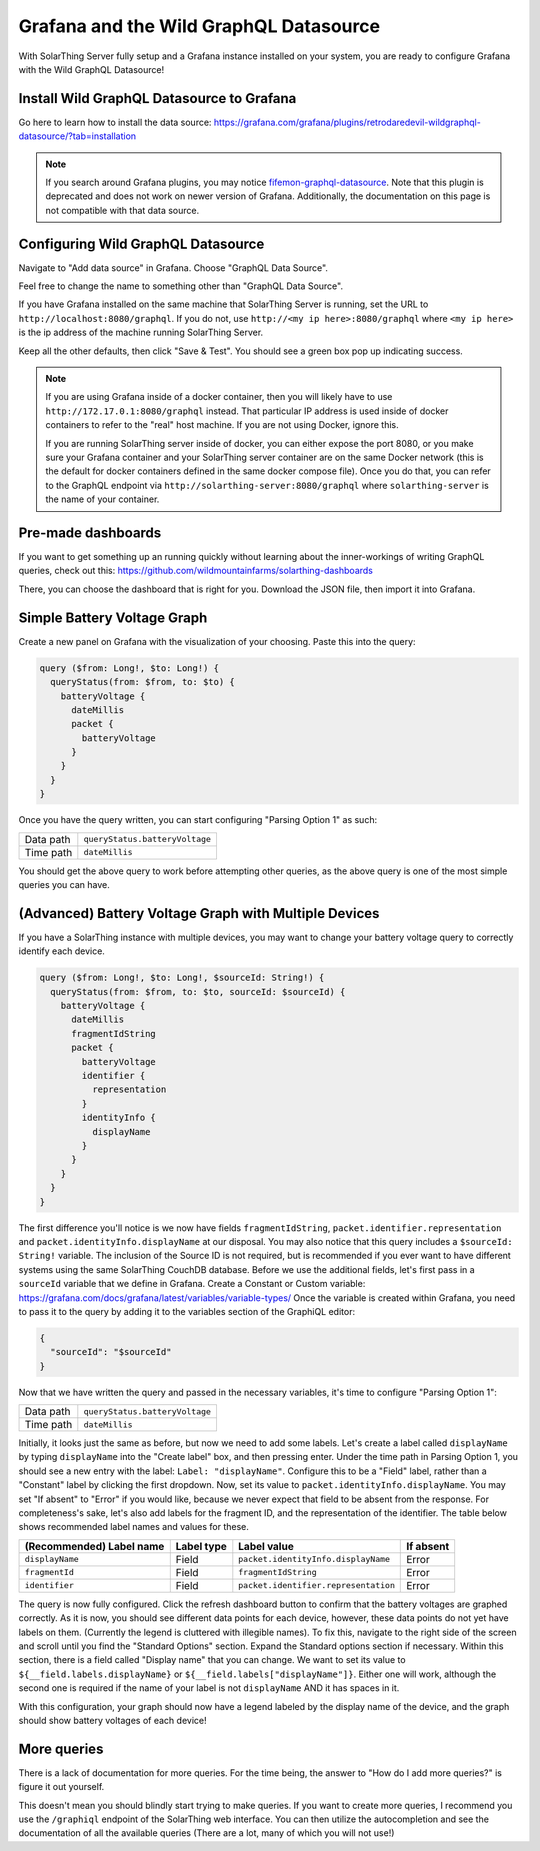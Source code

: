 Grafana and the Wild GraphQL Datasource
========================================

With SolarThing Server fully setup and a Grafana instance installed on your system, you are ready to configure Grafana with the Wild GraphQL Datasource!


Install Wild GraphQL Datasource to Grafana
--------------------------------------------

Go here to learn how to install the data source: https://grafana.com/grafana/plugins/retrodaredevil-wildgraphql-datasource/?tab=installation

.. note::

  If you search around Grafana plugins, you may notice `fifemon-graphql-datasource <https://grafana.com/grafana/plugins/fifemon-graphql-datasource/>`_.
  Note that this plugin is deprecated and does not work on newer version of Grafana.
  Additionally, the documentation on this page is not compatible with that data source.


Configuring Wild GraphQL Datasource
-------------------------------------

Navigate to "Add data source" in Grafana.  Choose "GraphQL Data Source".

Feel free to change the name to something other than "GraphQL Data Source".

If you have Grafana installed on the same machine that SolarThing Server is running, set the URL to ``http://localhost:8080/graphql``.
If you do not, use ``http://<my ip here>:8080/graphql`` where ``<my ip here>`` is the ip address of the machine running SolarThing Server.

Keep all the other defaults, then click "Save & Test". You should see a green box pop up indicating success.

.. note::

  If you are using Grafana inside of a docker container, then you will likely have to use ``http://172.17.0.1:8080/graphql`` instead.
  That particular IP address is used inside of docker containers to refer to the "real" host machine. If you are not using Docker, ignore this.

  If you are running SolarThing server inside of docker, you can either expose the port 8080, or you make sure your Grafana container
  and your SolarThing server container are on the same Docker network (this is the default for docker containers defined in the same docker compose file).
  Once you do that, you can refer to the GraphQL endpoint via
  ``http://solarthing-server:8080/graphql`` where ``solarthing-server`` is the name of your container.

Pre-made dashboards
-----------------------

If you want to get something up an running quickly without learning about the inner-workings of writing GraphQL queries,
check out this: https://github.com/wildmountainfarms/solarthing-dashboards

There, you can choose the dashboard that is right for you. Download the JSON file, then import it into Grafana.

Simple Battery Voltage Graph
-----------------------------

Create a new panel on Grafana with the visualization of your choosing. Paste this into the query:

.. code-block:: graphql

  query ($from: Long!, $to: Long!) {
    queryStatus(from: $from, to: $to) {
      batteryVoltage {
        dateMillis
        packet {
          batteryVoltage
        }
      }
    }
  }


Once you have the query written, you can start configuring "Parsing Option 1" as such:


+------------+-------------------------------------------+
| Data path  |  ``queryStatus.batteryVoltage``           |
+------------+-------------------------------------------+
| Time path  |  ``dateMillis``                           |
+------------+-------------------------------------------+

You should get the above query to work before attempting other queries, as the above query is one of the most simple queries you can have.

(Advanced) Battery Voltage Graph with Multiple Devices
--------------------------------------------------------

If you have a SolarThing instance with multiple devices, you may want to change your battery voltage query to correctly identify each device.

.. code-block:: graphql

  query ($from: Long!, $to: Long!, $sourceId: String!) {
    queryStatus(from: $from, to: $to, sourceId: $sourceId) {
      batteryVoltage {
        dateMillis
        fragmentIdString
        packet {
          batteryVoltage
          identifier {
            representation
          }
          identityInfo {
            displayName
          }
        }
      }
    }
  }

The first difference you'll notice is we now have fields ``fragmentIdString``, ``packet.identifier.representation`` and ``packet.identityInfo.displayName`` at our disposal.
You may also notice that this query includes a ``$sourceId: String!`` variable.
The inclusion of the Source ID is not required, but is recommended if you ever want to have different systems using the same SolarThing CouchDB database.
Before we use the additional fields, let's first pass in a ``sourceId`` variable that we define in Grafana. Create a Constant or Custom variable: https://grafana.com/docs/grafana/latest/variables/variable-types/
Once the variable is created within Grafana, you need to pass it to the query by adding it to the variables section of the GraphiQL editor:

.. code-block:: json

  {
    "sourceId": "$sourceId"
  }

Now that we have written the query and passed in the necessary variables, it's time to configure "Parsing Option 1":

+------------+-------------------------------------------+
| Data path  |  ``queryStatus.batteryVoltage``           |
+------------+-------------------------------------------+
| Time path  |  ``dateMillis``                           |
+------------+-------------------------------------------+

Initially, it looks just the same as before, but now we need to add some labels.
Let's create a label called ``displayName`` by typing ``displayName`` into the "Create label" box, and then pressing enter.
Under the time path in Parsing Option 1, you should see a new entry with the label: ``Label: "displayName"``.
Configure this to be a "Field" label, rather than a "Constant" label by clicking the first dropdown.
Now, set its value to ``packet.identityInfo.displayName``.
You may set "If absent" to "Error" if you would like, because we never expect that field to be absent from the response.
For completeness's sake, let's also add labels for the fragment ID, and the representation of the identifier.
The table below shows recommended label names and values for these.

+---------------------------+------------+-------------------------------------------+-------------+
| (Recommended) Label name  | Label type |  Label value                              | If absent   |
+===========================+============+===========================================+=============+
| ``displayName``           | Field      |  ``packet.identityInfo.displayName``      | Error       |
+---------------------------+------------+-------------------------------------------+-------------+
| ``fragmentId``            | Field      |  ``fragmentIdString``                     | Error       |
+---------------------------+------------+-------------------------------------------+-------------+
| ``identifier``            | Field      |  ``packet.identifier.representation``     | Error       |
+---------------------------+------------+-------------------------------------------+-------------+

The query is now fully configured. Click the refresh dashboard button to confirm that the battery voltages are graphed correctly.
As it is now, you should see different data points for each device, however, these data points do not yet have labels on them.
(Currently the legend is cluttered with illegible names).
To fix this, navigate to the right side of the screen and scroll until you find the "Standard Options" section.
Expand the Standard options section if necessary.
Within this section, there is a field called "Display name" that you can change.
We want to set its value to ``${__field.labels.displayName}`` or ``${__field.labels["displayName"]}``.
Either one will work, although the second one is required if the name of your label is not ``displayName`` AND it has spaces in it.

With this configuration, your graph should now have a legend labeled by the display name of the device,
and the graph should show battery voltages of each device!


More queries
--------------

There is a lack of documentation for more queries. For the time being, the answer to "How do I add more queries?" is figure it out yourself.

This doesn't mean you should blindly start trying to make queries. If you want to create more queries, I recommend you use the ``/graphiql`` endpoint of the SolarThing web interface.
You can then utilize the autocompletion and see the documentation of all the available queries (There are a lot, many of which you will not use!)

